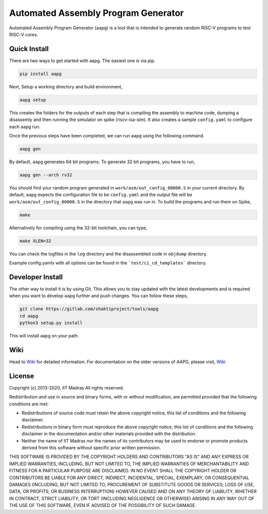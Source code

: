 Automated Assembly Program Generator
===================================
Automated Assembly Program Generator (``aapg``) is a tool 
that is intended to generate random RISC-V programs
to test RISC-V cores.

Quick Install
-------------
There are two ways to get started with aapg. The easiest one is via pip.

.. code-block:: python

    pip install aapg

Next, Setup a working directory and build environment,

.. code-block:: bash
    
    aapg setup  

This creates the folders for the outputs of each step that is compiling the assembly to machine code, dumping a disassemly and then running the simulator on spike (riscv-isa-sim). It also creates a sample ``config.yaml`` to configure each ``aapg`` run.

Once the previous steps have been completed, we can run ``aapg``
using the following command.

.. code-block:: bash
    
    aapg gen 

By default, ``aapg`` generates 64 bit programs. To generate 32 bit programs, you have to run,

.. code-block:: bash

    aapg gen --arch rv32

You should find your random program generated in
``work/asm/out_config_00000.S`` in your current directory. By default,
``aapg`` expects the configuration file to be ``config.yaml``
and the output file will be ``work/asm/out_config_00000.S`` in the directory
that ``aapg`` was run in. To build the programs and run them on Spike,

.. code-block:: bash

    make

Alternatively for compiling using the 32-bit toolchain, you can type,

.. code-block:: bash

    make XLEN=32

You can check the logfiles in the ``log`` directory and the disassembled code in ``objdump`` directory.

Example config.yamls with all options can be found in the ```test/ci_cd_templates``` directory. 

Developer Install
-----------------
The other way to install it is by using Git. This allows you to stay updated with the latest developments
and is required when you want to develop ``aapg`` further and push changes. You can follow these steps,

.. code-block:: bash
    
    git clone https://gitlab.com/shaktiproject/tools/aapg
    cd aapg
    python3 setup.py install

This will install aapg on your path.

Wiki
------------
Head to `Wiki <https://gitlab.com/shaktiproject/tools/aapg/-/wikis/Wiki-AAPG-%5B2.0.0%5D>`_ for detailed information.
For documentation on the older versions of AAPG, please visit, `Wiki <https://gitlab.com/shaktiproject/tools/aapg/-/wikis/Wiki>`_

License
-------
Copyright (c) 2013-2020, IIT Madras
All rights reserved.

Redistribution and use in source and binary forms, with or without modification, are permitted provided that the following conditions are met:

*  Redistributions of source code must retain the above copyright notice, this list of conditions and the following disclaimer.
*  Redistributions in binary form must reproduce the above copyright notice, this list of conditions and the following disclaimer in the documentation and/or other materials provided with the distribution.
*  Neither the name of IIT Madras  nor the names of its contributors may be used to endorse or promote products derived from this software without specific prior written permission.

THIS SOFTWARE IS PROVIDED BY THE COPYRIGHT HOLDERS AND CONTRIBUTORS "AS IS" AND ANY EXPRESS OR IMPLIED WARRANTIES, INCLUDING, BUT NOT LIMITED TO, THE IMPLIED WARRANTIES OF MERCHANTABILITY AND FITNESS FOR A PARTICULAR PURPOSE ARE DISCLAIMED. IN NO EVENT SHALL THE COPYRIGHT HOLDER OR CONTRIBUTORS BE LIABLE FOR ANY DIRECT, INDIRECT, INCIDENTAL, SPECIAL, EXEMPLARY, OR CONSEQUENTIAL DAMAGES (INCLUDING, BUT NOT LIMITED TO, PROCUREMENT OF SUBSTITUTE GOODS OR SERVICES; LOSS OF USE, DATA, OR PROFITS; OR BUSINESS INTERRUPTION) HOWEVER CAUSED AND ON ANY THEORY OF LIABILITY, WHETHER IN CONTRACT, STRICT LIABILITY, OR TORT (INCLUDING NEGLIGENCE OR OTHERWISE) ARISING IN ANY WAY OUT OF THE USE OF THIS SOFTWARE, EVEN IF ADVISED OF THE POSSIBILITY OF SUCH DAMAGE. 
